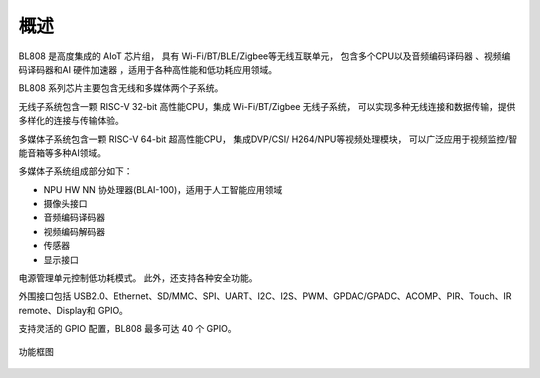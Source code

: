 =====
概述
=====
BL808 是高度集成的 AIoT 芯片组，
具有 Wi-Fi/BT/BLE/Zigbee等无线互联单元，
包含多个CPU以及音频编码译码器
、视频编码译码器和AI 硬件加速器
，适用于各种高性能和低功耗应用领域。


BL808 系列芯片主要包含无线和多媒体两个子系统。

无线子系统包含一颗 RISC-V 32-bit 高性能CPU，集成 Wi-Fi/BT/Zigbee 无线子系统，
可以实现多种无线连接和数据传输，提供多样化的连接与传输体验。

多媒体子系统包含一颗 RISC-V 64-bit 超高性能CPU，
集成DVP/CSI/
H264/NPU等视频处理模块，
可以广泛应用于视频监控/智能音箱等多种AI领域。

多媒体子系统组成部分如下：

- NPU HW NN 协处理器(BLAI-100)，适用于人工智能应用领域
- 摄像头接口
- 音频编码译码器
- 视频编码解码器
- 传感器
- 显示接口

电源管理单元控制低功耗模式。 此外，还支持各种安全功能。

外围接口包括 USB2.0、Ethernet、SD/MMC、SPI、UART、I2C、I2S、PWM、GPDAC/GPADC、ACOMP、PIR、Touch、IR remote、Display和 GPIO。

支持灵活的 GPIO 配置，BL808 最多可达 40 个 GPIO。

.. figure:: ../../picture/Functionalblockdiagram.svg
   :align: center

   功能框图

